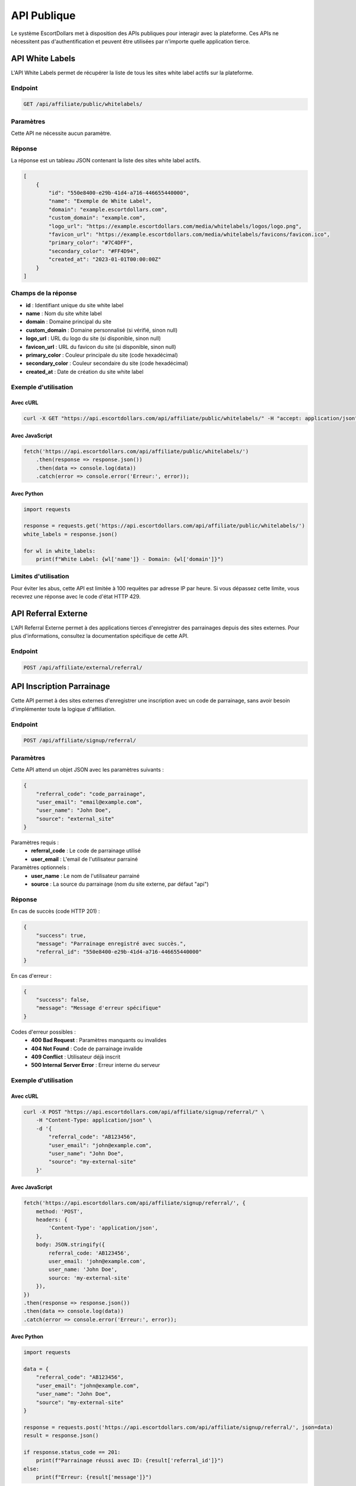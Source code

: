 API Publique
===========

Le système EscortDollars met à disposition des APIs publiques pour interagir avec la plateforme. 
Ces APIs ne nécessitent pas d'authentification et peuvent être utilisées par n'importe quelle application tierce.

API White Labels
---------------

L'API White Labels permet de récupérer la liste de tous les sites white label actifs sur la plateforme.

Endpoint
~~~~~~~~

.. code-block:: text

    GET /api/affiliate/public/whitelabels/

Paramètres
~~~~~~~~~~

Cette API ne nécessite aucun paramètre.

Réponse
~~~~~~~

La réponse est un tableau JSON contenant la liste des sites white label actifs.

.. code-block:: json

    [
        {
            "id": "550e8400-e29b-41d4-a716-446655440000",
            "name": "Exemple de White Label",
            "domain": "example.escortdollars.com",
            "custom_domain": "example.com",
            "logo_url": "https://example.escortdollars.com/media/whitelabels/logos/logo.png",
            "favicon_url": "https://example.escortdollars.com/media/whitelabels/favicons/favicon.ico",
            "primary_color": "#7C4DFF",
            "secondary_color": "#FF4D94",
            "created_at": "2023-01-01T00:00:00Z"
        }
    ]

Champs de la réponse
~~~~~~~~~~~~~~~~~~~

- **id** : Identifiant unique du site white label
- **name** : Nom du site white label
- **domain** : Domaine principal du site
- **custom_domain** : Domaine personnalisé (si vérifié, sinon null)
- **logo_url** : URL du logo du site (si disponible, sinon null)
- **favicon_url** : URL du favicon du site (si disponible, sinon null)
- **primary_color** : Couleur principale du site (code hexadécimal)
- **secondary_color** : Couleur secondaire du site (code hexadécimal)
- **created_at** : Date de création du site white label

Exemple d'utilisation
~~~~~~~~~~~~~~~~~~~~~

Avec cURL
^^^^^^^^^

.. code-block:: bash

    curl -X GET "https://api.escortdollars.com/api/affiliate/public/whitelabels/" -H "accept: application/json"

Avec JavaScript
^^^^^^^^^^^^^^

.. code-block:: javascript

    fetch('https://api.escortdollars.com/api/affiliate/public/whitelabels/')
        .then(response => response.json())
        .then(data => console.log(data))
        .catch(error => console.error('Erreur:', error));

Avec Python
^^^^^^^^^^^

.. code-block:: python

    import requests
    
    response = requests.get('https://api.escortdollars.com/api/affiliate/public/whitelabels/')
    white_labels = response.json()
    
    for wl in white_labels:
        print(f"White Label: {wl['name']} - Domain: {wl['domain']}")

Limites d'utilisation
~~~~~~~~~~~~~~~~~~~~

Pour éviter les abus, cette API est limitée à 100 requêtes par adresse IP par heure.
Si vous dépassez cette limite, vous recevrez une réponse avec le code d'état HTTP 429.

API Referral Externe
-------------------

L'API Referral Externe permet à des applications tierces d'enregistrer des parrainages 
depuis des sites externes. Pour plus d'informations, consultez la documentation spécifique
de cette API.

Endpoint
~~~~~~~~

.. code-block:: text

    POST /api/affiliate/external/referral/

API Inscription Parrainage
------------------------

Cette API permet à des sites externes d'enregistrer une inscription avec un code de parrainage,
sans avoir besoin d'implémenter toute la logique d'affiliation.

Endpoint
~~~~~~~~

.. code-block:: text

    POST /api/affiliate/signup/referral/

Paramètres
~~~~~~~~~~

Cette API attend un objet JSON avec les paramètres suivants :

.. code-block:: json

    {
        "referral_code": "code_parrainage",
        "user_email": "email@example.com",
        "user_name": "John Doe",
        "source": "external_site"
    }

Paramètres requis :
    - **referral_code** : Le code de parrainage utilisé
    - **user_email** : L'email de l'utilisateur parrainé

Paramètres optionnels :
    - **user_name** : Le nom de l'utilisateur parrainé
    - **source** : La source du parrainage (nom du site externe, par défaut "api")

Réponse
~~~~~~~

En cas de succès (code HTTP 201) :

.. code-block:: json

    {
        "success": true,
        "message": "Parrainage enregistré avec succès.",
        "referral_id": "550e8400-e29b-41d4-a716-446655440000"
    }

En cas d'erreur :

.. code-block:: json

    {
        "success": false,
        "message": "Message d'erreur spécifique"
    }

Codes d'erreur possibles :
    - **400 Bad Request** : Paramètres manquants ou invalides
    - **404 Not Found** : Code de parrainage invalide
    - **409 Conflict** : Utilisateur déjà inscrit
    - **500 Internal Server Error** : Erreur interne du serveur

Exemple d'utilisation
~~~~~~~~~~~~~~~~~~~~~

Avec cURL
^^^^^^^^^

.. code-block:: bash

    curl -X POST "https://api.escortdollars.com/api/affiliate/signup/referral/" \
        -H "Content-Type: application/json" \
        -d '{
            "referral_code": "AB123456", 
            "user_email": "john@example.com", 
            "user_name": "John Doe", 
            "source": "my-external-site"
        }'

Avec JavaScript
^^^^^^^^^^^^^^

.. code-block:: javascript

    fetch('https://api.escortdollars.com/api/affiliate/signup/referral/', {
        method: 'POST',
        headers: {
            'Content-Type': 'application/json',
        },
        body: JSON.stringify({
            referral_code: 'AB123456',
            user_email: 'john@example.com',
            user_name: 'John Doe',
            source: 'my-external-site'
        }),
    })
    .then(response => response.json())
    .then(data => console.log(data))
    .catch(error => console.error('Erreur:', error));

Avec Python
^^^^^^^^^^^

.. code-block:: python

    import requests
    
    data = {
        "referral_code": "AB123456",
        "user_email": "john@example.com",
        "user_name": "John Doe",
        "source": "my-external-site"
    }
    
    response = requests.post('https://api.escortdollars.com/api/affiliate/signup/referral/', json=data)
    result = response.json()
    
    if response.status_code == 201:
        print(f"Parrainage réussi avec ID: {result['referral_id']}")
    else:
        print(f"Erreur: {result['message']}") 